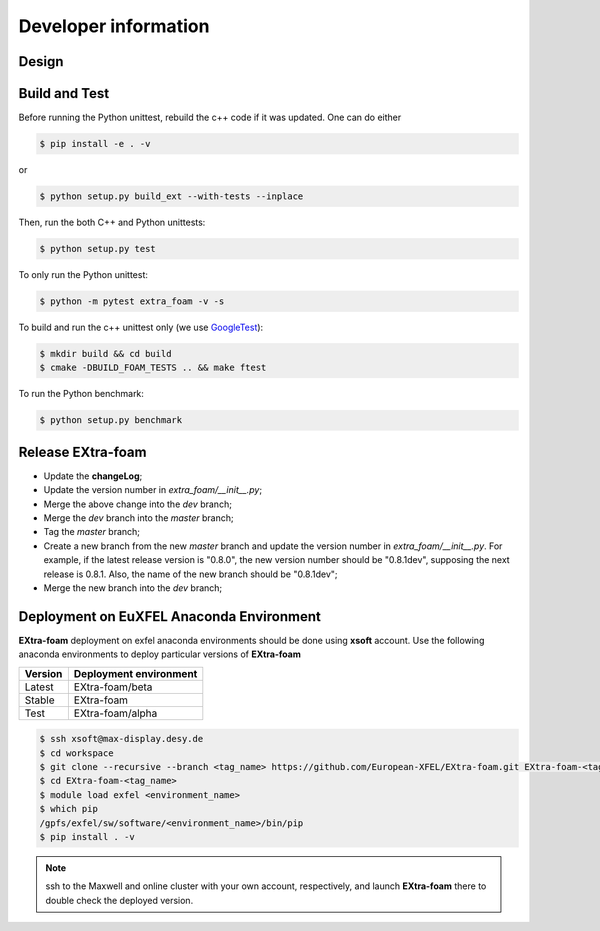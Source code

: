 Developer information
=====================

Design
""""""

.. image:: images/architecture.jpg
   :width: 800


Build and Test
""""""""""""""

.. _GoogleTest: https://github.com/google/googletest

Before running the Python unittest, rebuild the c++ code if it was updated. One can do either

.. code-block:: bash

    $ pip install -e . -v

or

.. code-block:: bash

    $ python setup.py build_ext --with-tests --inplace

Then, run the both C++ and Python unittests:

.. code-block:: bash

    $ python setup.py test

To only run the Python unittest:

.. code-block:: bash

    $ python -m pytest extra_foam -v -s

To build and run the c++ unittest only (we use GoogleTest_):

.. code-block:: bash

    $ mkdir build && cd build
    $ cmake -DBUILD_FOAM_TESTS .. && make ftest

To run the Python benchmark:

.. code-block:: bash

    $ python setup.py benchmark


Release **EXtra-foam**
""""""""""""""""""""""

- Update the **changeLog**;
- Update the version number in `extra_foam/__init__.py`;
- Merge the above change into the `dev` branch;
- Merge the `dev` branch into the `master` branch;
- Tag the `master` branch;
- Create a new branch from the new `master` branch and update the version number in
  `extra_foam/__init__.py`. For example, if the latest release version is "0.8.0",
  the new version number should be "0.8.1dev", supposing the next release is 0.8.1.
  Also, the name of the new branch should be "0.8.1dev";
- Merge the new branch into the `dev` branch;

Deployment on EuXFEL Anaconda Environment
"""""""""""""""""""""""""""""""""""""""""

**EXtra-foam** deployment on exfel anaconda environments should be done using
**xsoft** account. Use the following anaconda environments to deploy particular
versions of **EXtra-foam**

.. list-table::
   :header-rows: 1

   * - Version
     - Deployment environment

   * - Latest
     - EXtra-foam/beta

   * - Stable
     - EXtra-foam

   * - Test
     - EXtra-foam/alpha

.. code-block:: console

   $ ssh xsoft@max-display.desy.de
   $ cd workspace
   $ git clone --recursive --branch <tag_name> https://github.com/European-XFEL/EXtra-foam.git EXtra-foam-<tag_name>
   $ cd EXtra-foam-<tag_name>
   $ module load exfel <environment_name>
   $ which pip
   /gpfs/exfel/sw/software/<environment_name>/bin/pip
   $ pip install . -v

.. note::

   ssh to the Maxwell and online cluster with your own account, 
   respectively, and launch **EXtra-foam** there to double check the deployed version.
